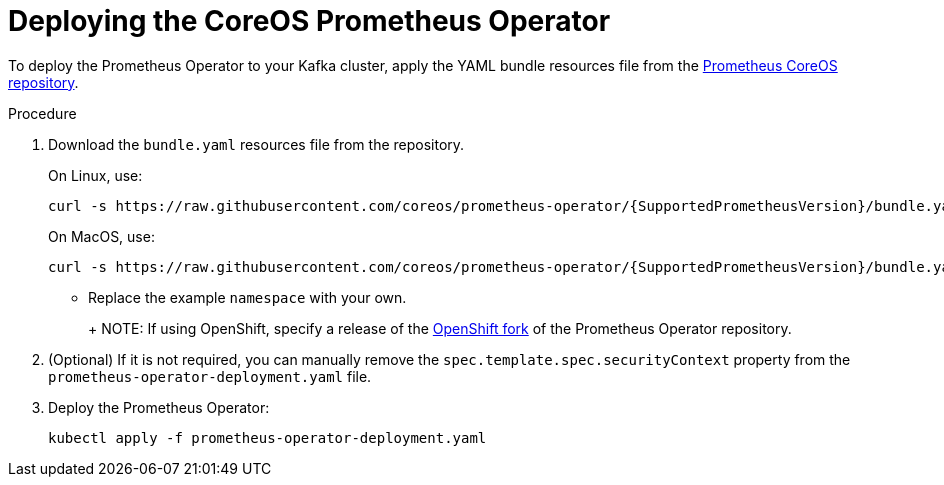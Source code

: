 // This assembly is included in the following assemblies:
//
// metrics/assembly_metrics-prometheus-deploy.adoc/

[id='proc-metrics-deploying-prometheus-operator-{context}']

= Deploying the CoreOS Prometheus Operator

To deploy the Prometheus Operator to your Kafka cluster, apply the YAML bundle resources file from the https://github.com/coreos/prometheus-operator[Prometheus CoreOS repository].

.Procedure

. Download the `bundle.yaml` resources file from the repository.
+
On Linux, use:
+
[source,shell,subs="+quotes,attributes+"]
curl -s https://raw.githubusercontent.com/coreos/prometheus-operator/{SupportedPrometheusVersion}/bundle.yaml | sed -e 's/namespace: .*/namespace: _my-namespace_/' > prometheus-operator-deployment.yaml
+
On MacOS, use:
+
[source,shell,subs="+quotes,attributes+"]
curl -s https://raw.githubusercontent.com/coreos/prometheus-operator/{SupportedPrometheusVersion}/bundle.yaml | sed -e '' 's/namespace: .*/namespace: _my-namespace_/' > prometheus-operator-deployment.yaml
+
** Replace the example `namespace` with your own.
+
ifdef::Downloading[]
** Use the latest `master` release as shown, or choose a release that is compatible with your version of Kubernetes (see the https://github.com/coreos/kube-prometheus#kubernetes-compatibility-matrix[Kubernetes compatibility matrix]). 
The Prometheus Operator installation works with Kubernetes 1.18+.
endif::Downloading[]
+
NOTE: If using OpenShift, specify a release of the link:https://github.com/openshift/prometheus-operator[OpenShift fork^] of the Prometheus Operator repository.

. (Optional) If it is not required, you can manually remove the `spec.template.spec.securityContext` property from the `prometheus-operator-deployment.yaml` file.

. Deploy the Prometheus Operator:
+
[source,shell,subs="+attributes"]
kubectl apply -f prometheus-operator-deployment.yaml
